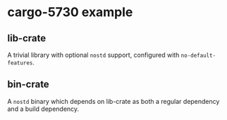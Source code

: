 * cargo-5730 example
** lib-crate
A trivial library with optional =nostd= support, configured with =no-default-features=.
** bin-crate
A =nostd= binary which depends on lib-crate as both a regular dependency and a
build dependency.
